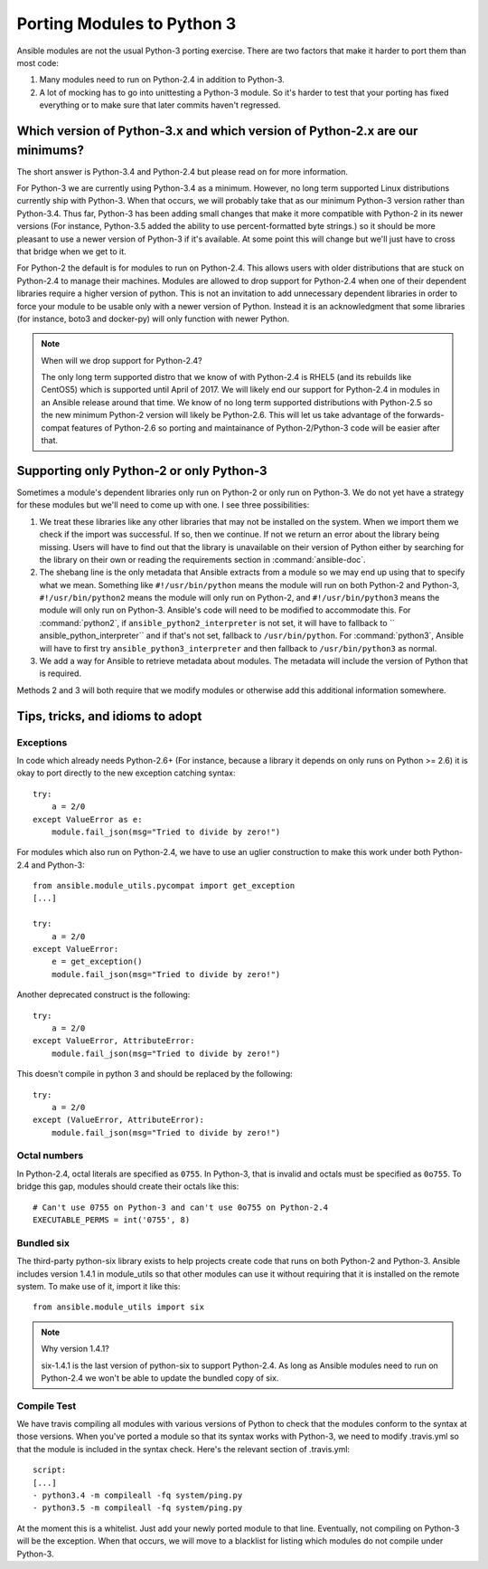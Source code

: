 ===========================
Porting Modules to Python 3
===========================

Ansible modules are not the usual Python-3 porting exercise.  There are two
factors that make it harder to port them than most code:

1. Many modules need to run on Python-2.4 in addition to Python-3.
2. A lot of mocking has to go into unittesting a Python-3 module.  So it's
   harder to test that your porting has fixed everything or to make sure that
   later commits haven't regressed.

Which version of Python-3.x and which version of Python-2.x are our minimums?
=============================================================================

The short answer is Python-3.4 and Python-2.4 but please read on for more
information.

For Python-3 we are currently using Python-3.4 as a minimum.  However, no long
term supported Linux distributions currently ship with Python-3.  When that
occurs, we will probably take that as our minimum Python-3 version rather than
Python-3.4.  Thus far, Python-3 has been adding small changes that make it
more compatible with Python-2 in its newer versions (For instance, Python-3.5
added the ability to use percent-formatted byte strings.) so it should be more
pleasant to use a newer version of Python-3 if it's available.  At some point
this will change but we'll just have to cross that bridge when we get to it.

For Python-2 the default is for modules to run on Python-2.4.  This allows
users with older distributions that are stuck on Python-2.4 to manage their
machines.  Modules are allowed to drop support for Python-2.4 when one of
their dependent libraries require a higher version of python.  This is not an
invitation to add unnecessary dependent libraries in order to force your
module to be usable only with a newer version of Python.  Instead it is an
acknowledgment that some libraries (for instance, boto3 and docker-py) will
only function with newer Python.

.. note:: When will we drop support for Python-2.4?

    The only long term supported distro that we know of with Python-2.4 is
    RHEL5 (and its rebuilds like CentOS5)  which is supported until April of
    2017.  We will likely end our support for Python-2.4 in modules in an
    Ansible release around that time.  We know of no long term supported
    distributions with Python-2.5 so the new minimum Python-2 version will
    likely be Python-2.6.  This will let us take advantage of the
    forwards-compat features of Python-2.6 so porting and maintainance of
    Python-2/Python-3 code will be easier after that.

Supporting only Python-2 or only Python-3
=========================================

Sometimes a module's dependent libraries only run on Python-2 or only run on
Python-3.  We do not yet have a strategy for these modules but we'll need to
come up with one.  I see three possibilities:

1. We treat these libraries like any other libraries that may not be installed
   on the system.  When we import them we check if the import was successful.
   If so, then we continue.  If not we return an error about the library being
   missing.  Users will have to find out that the library is unavailable on
   their version of Python either by searching for the library on their own or
   reading the requirements section in :command:`ansible-doc`.

2. The shebang line is the only metadata that Ansible extracts from a module
   so we may end up using that to specify what we mean.  Something like
   ``#!/usr/bin/python`` means the module will run on both Python-2 and
   Python-3, ``#!/usr/bin/python2`` means the module will only run on
   Python-2, and ``#!/usr/bin/python3`` means the module will only run on
   Python-3.  Ansible's code will need to be modified to accommodate this.
   For :command:`python2`, if ``ansible_python2_interpreter`` is not set, it
   will have to fallback to `` ansible_python_interpreter`` and if that's not
   set, fallback to ``/usr/bin/python``.  For :command:`python3`,  Ansible
   will have to first try ``ansible_python3_interpreter`` and then fallback to
   ``/usr/bin/python3`` as normal.

3. We add a way for Ansible to retrieve metadata about modules.  The metadata
   will include the version of Python that is required.

Methods 2 and 3 will both require that we modify modules or otherwise add this
additional information somewhere.

Tips, tricks, and idioms to adopt
=================================

Exceptions
----------

In code which already needs Python-2.6+ (For instance, because a library it
depends on only runs on Python >= 2.6) it is okay to port directly to the new
exception catching syntax::

    try:
        a = 2/0
    except ValueError as e:
        module.fail_json(msg="Tried to divide by zero!")

For modules which also run on Python-2.4, we have to use an uglier
construction to make this work under both Python-2.4 and Python-3::

    from ansible.module_utils.pycompat import get_exception
    [...]

    try:
        a = 2/0
    except ValueError:
        e = get_exception()
        module.fail_json(msg="Tried to divide by zero!")

Another deprecated construct is the following::

    try:
        a = 2/0
    except ValueError, AttributeError:
        module.fail_json(msg="Tried to divide by zero!")

This doesn't compile in python 3 and should be replaced by the following::

    try:
        a = 2/0
    except (ValueError, AttributeError):
        module.fail_json(msg="Tried to divide by zero!")

Octal numbers
-------------

In Python-2.4, octal literals are specified as ``0755``.  In Python-3, that is
invalid and octals must be specified as ``0o755``.  To bridge this gap,
modules should create their octals like this::

    # Can't use 0755 on Python-3 and can't use 0o755 on Python-2.4
    EXECUTABLE_PERMS = int('0755', 8)

Bundled six
-----------

The third-party python-six library exists to help projects create code that
runs on both Python-2 and Python-3.  Ansible includes version 1.4.1 in
module_utils so that other modules can use it without requiring that it is
installed on the remote system.  To make use of it, import it like this::

    from ansible.module_utils import six

.. note:: Why version 1.4.1?

    six-1.4.1 is the last version of python-six to support Python-2.4.  As
    long as Ansible modules need to run on Python-2.4 we won't be able to
    update the bundled copy of six.

Compile Test
------------

We have travis compiling all modules with various versions of Python to check
that the modules conform to the syntax at those versions.  When you've
ported a module so that its syntax works with Python-3, we need to modify
.travis.yml so that the module is included in the syntax check.  Here's the
relevant section of .travis.yml::

    script:
    [...]
    - python3.4 -m compileall -fq system/ping.py
    - python3.5 -m compileall -fq system/ping.py

At the moment this is a whitelist.  Just add your newly ported module to that
line.  Eventually, not compiling on Python-3 will be the exception.  When that
occurs, we will move to a blacklist for listing which modules do not compile
under Python-3.

